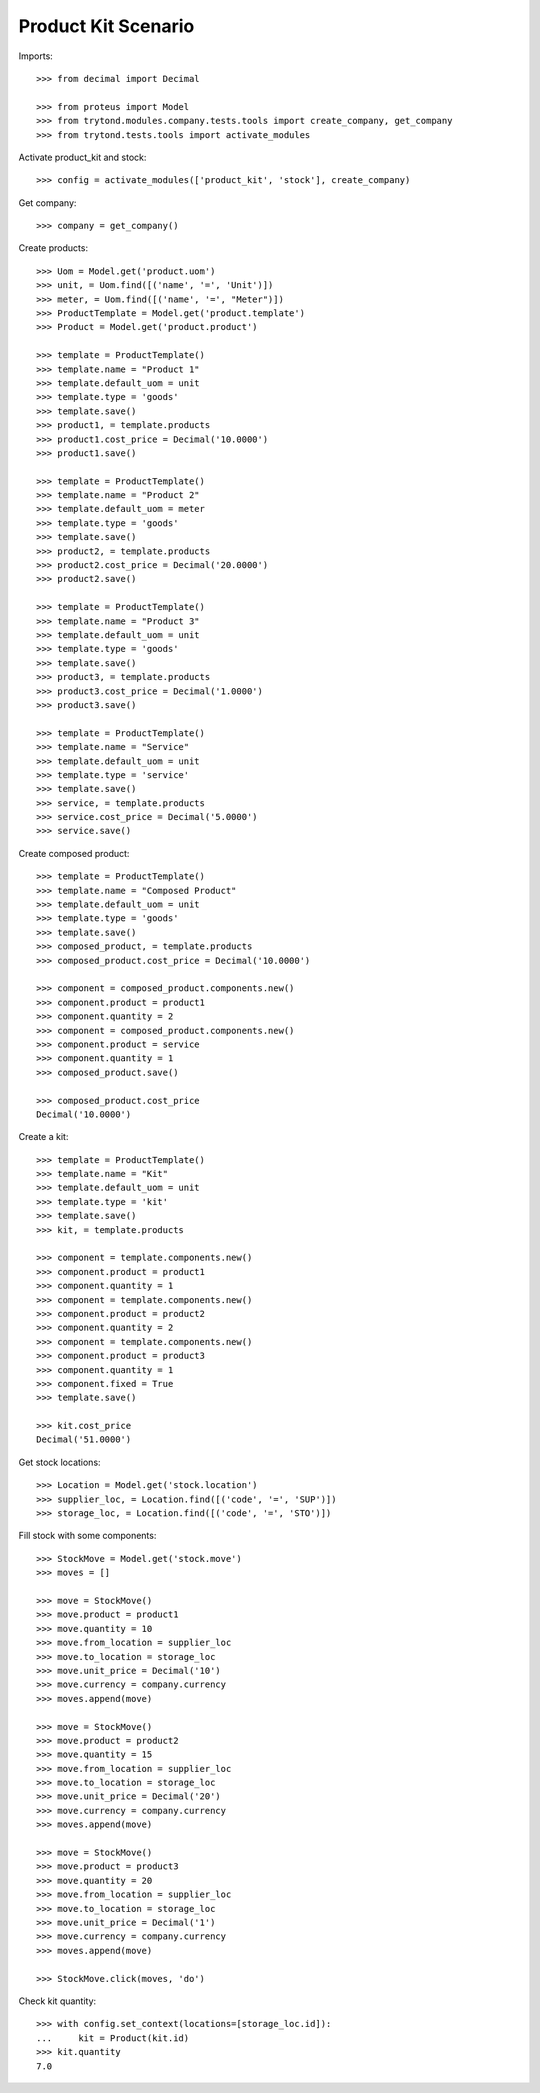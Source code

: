 ====================
Product Kit Scenario
====================

Imports::

    >>> from decimal import Decimal

    >>> from proteus import Model
    >>> from trytond.modules.company.tests.tools import create_company, get_company
    >>> from trytond.tests.tools import activate_modules

Activate product_kit and stock::

    >>> config = activate_modules(['product_kit', 'stock'], create_company)

Get company::

    >>> company = get_company()

Create products::

    >>> Uom = Model.get('product.uom')
    >>> unit, = Uom.find([('name', '=', 'Unit')])
    >>> meter, = Uom.find([('name', '=', "Meter")])
    >>> ProductTemplate = Model.get('product.template')
    >>> Product = Model.get('product.product')

    >>> template = ProductTemplate()
    >>> template.name = "Product 1"
    >>> template.default_uom = unit
    >>> template.type = 'goods'
    >>> template.save()
    >>> product1, = template.products
    >>> product1.cost_price = Decimal('10.0000')
    >>> product1.save()

    >>> template = ProductTemplate()
    >>> template.name = "Product 2"
    >>> template.default_uom = meter
    >>> template.type = 'goods'
    >>> template.save()
    >>> product2, = template.products
    >>> product2.cost_price = Decimal('20.0000')
    >>> product2.save()

    >>> template = ProductTemplate()
    >>> template.name = "Product 3"
    >>> template.default_uom = unit
    >>> template.type = 'goods'
    >>> template.save()
    >>> product3, = template.products
    >>> product3.cost_price = Decimal('1.0000')
    >>> product3.save()

    >>> template = ProductTemplate()
    >>> template.name = "Service"
    >>> template.default_uom = unit
    >>> template.type = 'service'
    >>> template.save()
    >>> service, = template.products
    >>> service.cost_price = Decimal('5.0000')
    >>> service.save()

Create composed product::

    >>> template = ProductTemplate()
    >>> template.name = "Composed Product"
    >>> template.default_uom = unit
    >>> template.type = 'goods'
    >>> template.save()
    >>> composed_product, = template.products
    >>> composed_product.cost_price = Decimal('10.0000')

    >>> component = composed_product.components.new()
    >>> component.product = product1
    >>> component.quantity = 2
    >>> component = composed_product.components.new()
    >>> component.product = service
    >>> component.quantity = 1
    >>> composed_product.save()

    >>> composed_product.cost_price
    Decimal('10.0000')

Create a kit::

    >>> template = ProductTemplate()
    >>> template.name = "Kit"
    >>> template.default_uom = unit
    >>> template.type = 'kit'
    >>> template.save()
    >>> kit, = template.products

    >>> component = template.components.new()
    >>> component.product = product1
    >>> component.quantity = 1
    >>> component = template.components.new()
    >>> component.product = product2
    >>> component.quantity = 2
    >>> component = template.components.new()
    >>> component.product = product3
    >>> component.quantity = 1
    >>> component.fixed = True
    >>> template.save()

    >>> kit.cost_price
    Decimal('51.0000')

Get stock locations::

    >>> Location = Model.get('stock.location')
    >>> supplier_loc, = Location.find([('code', '=', 'SUP')])
    >>> storage_loc, = Location.find([('code', '=', 'STO')])

Fill stock with some components::

    >>> StockMove = Model.get('stock.move')
    >>> moves = []

    >>> move = StockMove()
    >>> move.product = product1
    >>> move.quantity = 10
    >>> move.from_location = supplier_loc
    >>> move.to_location = storage_loc
    >>> move.unit_price = Decimal('10')
    >>> move.currency = company.currency
    >>> moves.append(move)

    >>> move = StockMove()
    >>> move.product = product2
    >>> move.quantity = 15
    >>> move.from_location = supplier_loc
    >>> move.to_location = storage_loc
    >>> move.unit_price = Decimal('20')
    >>> move.currency = company.currency
    >>> moves.append(move)

    >>> move = StockMove()
    >>> move.product = product3
    >>> move.quantity = 20
    >>> move.from_location = supplier_loc
    >>> move.to_location = storage_loc
    >>> move.unit_price = Decimal('1')
    >>> move.currency = company.currency
    >>> moves.append(move)

    >>> StockMove.click(moves, 'do')

Check kit quantity::

    >>> with config.set_context(locations=[storage_loc.id]):
    ...     kit = Product(kit.id)
    >>> kit.quantity
    7.0
